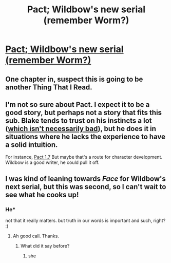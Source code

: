 #+TITLE: Pact; Wildbow's new serial (remember Worm?)

* [[http://pactwebserial.wordpress.com/2013/12/17/bonds-1-1/][Pact; Wildbow's new serial (remember Worm?)]]
:PROPERTIES:
:Author: awesomeideas
:Score: 33
:DateUnix: 1388864911.0
:DateShort: 2014-Jan-04
:END:

** One chapter in, suspect this is going to be another Thing That I Read.
:PROPERTIES:
:Author: noggin-scratcher
:Score: 3
:DateUnix: 1388928467.0
:DateShort: 2014-Jan-05
:END:


** I'm not so sure about Pact. I expect it to be a good story, but perhaps not a story that fits this sub. Blake tends to trust on his instincts a lot ([[http://rationality.org/faq/#intuition][which isn't necessarily bad]]), but he does it in situations where he lacks the experience to have a solid intuition.

For instance, [[#s][Pact 1.7]] But maybe that's a route for character development. Wildbow is a good writer, he could pull it off.
:PROPERTIES:
:Author: Nyubis
:Score: 3
:DateUnix: 1389529802.0
:DateShort: 2014-Jan-12
:END:


** I was kind of leaning towards /Face/ for Wildbow's next serial, but this was second, so I can't wait to see what he cooks up!
:PROPERTIES:
:Author: Winkle92
:Score: 1
:DateUnix: 1389069450.0
:DateShort: 2014-Jan-07
:END:

*** He*

not that it really matters. but truth in our words is important and such, right? :)
:PROPERTIES:
:Author: DiscyD3rp
:Score: 1
:DateUnix: 1389109762.0
:DateShort: 2014-Jan-07
:END:

**** Ah good call. Thanks.
:PROPERTIES:
:Author: Winkle92
:Score: 1
:DateUnix: 1389109994.0
:DateShort: 2014-Jan-07
:END:

***** What did it say before?
:PROPERTIES:
:Author: VorpalAuroch
:Score: 1
:DateUnix: 1389159116.0
:DateShort: 2014-Jan-08
:END:

****** she
:PROPERTIES:
:Author: Autochton
:Score: 1
:DateUnix: 1404144806.0
:DateShort: 2014-Jun-30
:END:
